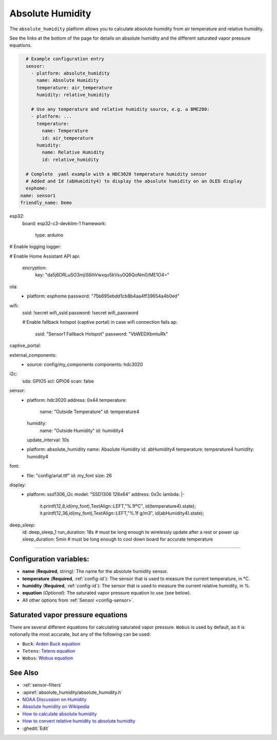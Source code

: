 Absolute Humidity
=================

.. seo::
    :description: Instructions for setting up absolute humidity calculation
    :image: water-drop.svg

The ``absolute_humidity`` platform allows you to calculate absolute humidity from air temperature and relative humidity.

See the links at the bottom of the page for details on absolute humidity and the different saturated vapor pressure equations.

.. code-block:: yaml

    # Example configuration entry
    sensor:
      - platform: absolute_humidity
        name: Absolute Humidity
        temperature: air_temperature
        humidity: relative_humidity

      # Use any temperature and relative humidity source, e.g. a BME280:
      - platform: ...
        temperature:
          name: Temperature
          id: air_temperature
        humidity:
          name: Relative Humidity
          id: relative_humidity
    
    # Complete  yaml example with a HDC3020 temperature humidity sensor 
    # Added and Id (abHumidity4) to display the absolute humidity on an OLED display 
    esphome:
  name: sensor1
  friendly_name: Demo

esp32:
  board: esp32-c3-devkitm-1
  framework:
    type: arduino

# Enable logging
logger:

# Enable Home Assistant API
api:
  encryption:
    key: "da5j6DRLuSO3mjiS6ihVwxqu5kVsu0Q6QoNm0/ME1O4="

ota:
  - platform: esphome
    password: "75b695ebdd1cb8b4aa4ff39654a4b0ed"

wifi:
  ssid: !secret wifi_ssid
  password: !secret wifi_password

  # Enable fallback hotspot (captive portal) in case wifi connection fails
  ap:
    ssid: "Sensor1 Fallback Hotspot"
    password: "VbWEDXbmtuRk"

captive_portal:


external_components:
  - source: config/my_components
    components: hdc3020

i2c:
  sda: GPIO5
  scl: GPIO6
  scan: false

sensor:
  - platform: hdc3020
    address: 0x44
    temperature:
      name: "Outside Temperature"
      id: temperature4
    humidity:
      name: "Outside Humidity"
      id: humidity4
    update_interval: 10s
  - platform: absolute_humidity
    name: Absolute Humidity
    id:   abHumidity4
    temperature: temperature4
    humidity: humidity4


font:
  - file: "config/arial.ttf"
    id: my_font
    size: 26

display:
  - platform: ssd1306_i2c
    model: "SSD1306 128x64"
    address: 0x3c
    lambda: |-
      it.printf(12,8,id(my_font),TextAlign::LEFT,"%.1f°C", id(temperature4).state);
      it.printf(12,36,id(my_font),TextAlign::LEFT,"%.1f g/m3", id(abHumidity4).state);

deep_sleep:
  id: deep_sleep_1
  run_duration: 18s  # must be long enough to wirelessly update after a rest or power up
  sleep_duration: 5min # must be long enough to cool down board for accurate temperature
----------------------------------

Configuration variables:
------------------------

- **name** (**Required**, string): The name for the absolute humidity sensor.
- **temperature** (**Required**, :ref:`config-id`): The sensor that is used to measure the current temperature, in °C.
- **humidity** (**Required**, :ref:`config-id`): The sensor that is used to measure the current relative humidity, in %.
- **equation** (*Optional*): The saturated vapor pressure equation to use (see below).
- All other options from :ref:`Sensor <config-sensor>`.

Saturated vapor pressure equations
----------------------------------

There are several different equations for calculating saturated vapor pressure.
``Wobus`` is used by default, as it is notionally the most accurate, but any of the following can be used:

- ``Buck``: `Arden Buck equation <https://en.wikipedia.org/wiki/Arden_Buck_equation>`__
- ``Tetens``: `Tetens equation <https://en.wikipedia.org/wiki/Tetens_equation>`__
- ``Wobus``: `Wobus equation <https://wahiduddin.net/calc/density_altitude.htm>`__

See Also
--------

- :ref:`sensor-filters`
- :apiref:`absolute_humidity/absolute_humidity.h`
- `NOAA Discussion on Humidity <https://www.weather.gov/lmk/humidity>`__
- `Absolute humidity on Wikipedia <https://en.wikipedia.org/wiki/Humidity#Absolute_humidity>`__
- `How to calculate absolute humidity <https://www.environmentalbiophysics.org/chalk-talk-how-to-calculate-absolute-humidity/>`__
- `How to convert relative humidity to absolute humidity <https://carnotcycle.wordpress.com/2012/08/04/how-to-convert-relative-humidity-to-absolute-humidity/>`__
- :ghedit:`Edit`
